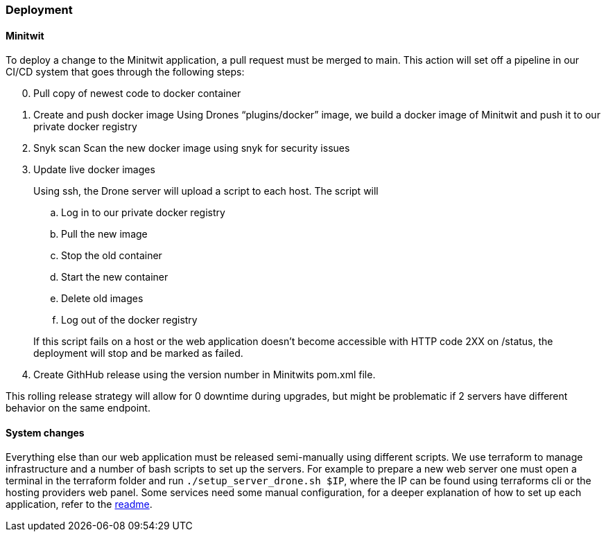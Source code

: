 ### Deployment

#### Minitwit

To deploy a change to the Minitwit application, a pull request must be merged to main. This action will set off a pipeline in our CI/CD system that goes through the following steps:

[start=0]
. Pull copy of newest code to docker container
. Create and push docker image
   Using Drones “plugins/docker” image, we build a docker image of Minitwit and push it to our private docker registry
. Snyk scan
   Scan the new docker image using snyk for security issues
. Update live docker images
+
Using ssh, the Drone server will upload a script to each host. The script will
   
.. Log in to our private docker registry
.. Pull the new image
.. Stop the old container
.. Start the new container
.. Delete old images
.. Log out of the docker registry 

+
If this script fails on a host or the web application doesn’t become accessible with HTTP code 2XX on /status, the deployment will stop and be marked as failed.
   
. Create GithHub release using the version number in Minitwits pom.xml file.

This rolling release strategy will allow for 0 downtime during upgrades, but might be problematic if 2 servers have different behavior on the same endpoint.

#### System changes

Everything else than our web application must be released semi-manually using different scripts. We use terraform to manage infrastructure and a number of bash scripts to set up the servers. For example to prepare a new web server one must open a terminal in the terraform folder and run `./setup_server_drone.sh $IP`, where the IP can be found using terraforms cli or the hosting providers web panel. Some services need some manual configuration, for a deeper explanation of how to set up each application, refer to the link:https://github.com/Herover/itu-devops-h/blob/main/terraform/README.md[readme].
